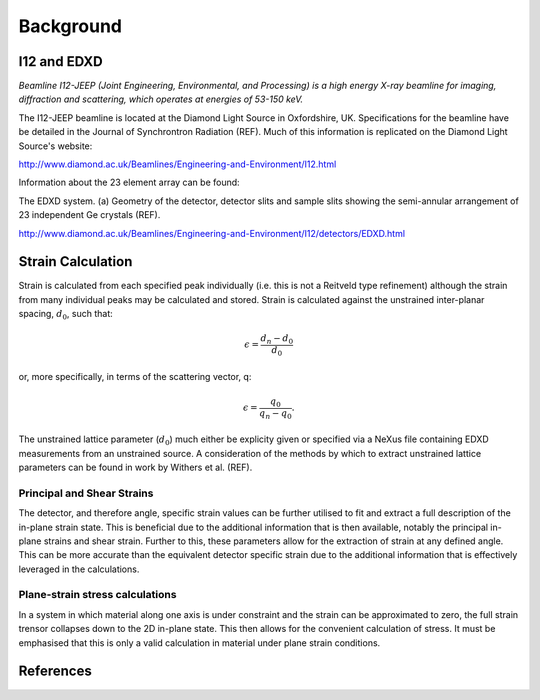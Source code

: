 Background
==========

I12 and EDXD
------------

*Beamline I12-JEEP (Joint Engineering, Environmental, and Processing) is a high energy X-ray beamline for imaging, diffraction and scattering, which operates at energies of 53-150 keV.*

The I12-JEEP beamline is located at the Diamond Light Source in Oxfordshire, UK. Specifications for the beamline have be detailed in the Journal of Synchrontron Radiation (REF). Much of this information is replicated on the Diamond Light Source's website:

http://www.diamond.ac.uk/Beamlines/Engineering-and-Environment/I12.html

Information about the 23 element array can be found:

.. image:: EDXD.png
The EDXD system. (a) Geometry of the detector, detector slits and sample slits showing the semi-annular arrangement of 23 independent Ge crystals (REF).

http://www.diamond.ac.uk/Beamlines/Engineering-and-Environment/I12/detectors/EDXD.html


Strain Calculation
------------------

Strain is calculated from each specified peak individually (i.e. this is not a Reitveld type refinement) although the strain from many individual peaks may be calculated and stored.
Strain is calculated against the unstrained inter-planar spacing, :math:`d_0`, such that:

.. math::
    \epsilon = \frac{d_n - d_0}{d_0}

or, more specifically, in terms of the scattering vector, q:

.. math::
    \epsilon = \frac{q_0}{q_n - q_0}.

The unstrained lattice parameter (:math:`d_0`) much either be explicity given or specified via a NeXus file containing EDXD measurements from an unstrained source.
A consideration of the methods by which to extract unstrained lattice parameters can be found in work by Withers et al. (REF).


Principal and Shear Strains
~~~~~~~~~~~~~~~~~~~~~~~~~~~

The detector, and therefore angle, specific strain values can be further utilised to fit and extract a full description of the in-plane strain state.
This is beneficial due to the additional information that is then available, notably the principal in-plane strains and shear strain.
Further to this, these parameters allow for the extraction of strain at any defined angle.
This can be more accurate than the equivalent detector specific strain due to the additional information that is effectively leveraged in the calculations.

Plane-strain stress calculations
~~~~~~~~~~~~~~~~~~~~~~~~~~~~~~~~

In a system in which material along one axis is under constraint and the strain can be approximated to zero, the full strain trensor collapses down to the 2D in-plane state.
This then allows for the convenient calculation of stress. It must be emphasised that this is only a valid calculation in material under plane strain conditions.

References
----------
